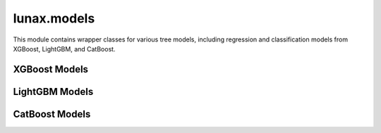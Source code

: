 lunax.models
============

This module contains wrapper classes for various tree models, including regression and classification models from XGBoost, LightGBM, and CatBoost.

XGBoost Models
-------------

.. py:class:: xgb_reg(params: Optional[Dict] = None)

   XGBoost regression model wrapper class.

   :param params: Dictionary of XGBoost model hyperparameters
   :type params: Dict, optional

   .. py:method:: fit(X: pd.DataFrame, y: pd.Series, k_fold: Optional[int] = None) -> None

      Train the model with optional k-fold cross validation.

      :param X: Feature data
      :param y: Target variable
      :param k_fold: Number of folds for cross validation, default is None (no cross validation)

   .. py:method:: predict(X: pd.DataFrame) -> np.ndarray

      Make predictions on new data.

      :param X: Feature data
      :return: Predicted values

   .. py:method:: evaluate(X: pd.DataFrame, y: pd.Series, log_info: bool = True) -> Dict[str, float]

      Evaluate model performance.

      :param X: Feature data
      :param y: True labels
      :param log_info: Whether to print evaluation information
      :return: Dictionary of evaluation metrics

.. py:class:: xgb_clf(params: Optional[Dict] = None)

   XGBoost classification model wrapper class.

   :param params: Dictionary of XGBoost model hyperparameters
   :type params: Dict, optional

   .. py:method:: fit(X: pd.DataFrame, y: pd.Series, k_fold: Optional[int] = None) -> None

      Train the model with optional k-fold cross validation.

      :param X: Feature data
      :param y: Target variable
      :param k_fold: Number of folds for cross validation, default is None (no cross validation)

   .. py:method:: predict(X: pd.DataFrame) -> np.ndarray

      Make predictions on new data.

      :param X: Feature data
      :return: Predicted labels

   .. py:method:: predict_proba(X: pd.DataFrame) -> np.ndarray

      Predict class probabilities.

      :param X: Feature data
      :return: Predicted probabilities

   .. py:method:: evaluate(X: pd.DataFrame, y: pd.Series, log_info: bool = True) -> Dict[str, float]

      Evaluate model performance.

      :param X: Feature data
      :param y: True labels
      :param log_info: Whether to print evaluation information
      :return: Dictionary of evaluation metrics

LightGBM Models
--------------

.. py:class:: lgbm_reg(params: Optional[Dict] = None)

   LightGBM regression model wrapper class.

   :param params: Dictionary of LightGBM model hyperparameters
   :type params: Dict, optional

   .. py:method:: fit(X: pd.DataFrame, y: pd.Series, k_fold: Optional[int] = None) -> None

      Train the model with optional k-fold cross validation.

      :param X: Feature data
      :param y: Target variable
      :param k_fold: Number of folds for cross validation, default is None (no cross validation)

   .. py:method:: predict(X: pd.DataFrame) -> np.ndarray

      Make predictions on new data.

      :param X: Feature data
      :return: Predicted values

   .. py:method:: evaluate(X: pd.DataFrame, y: pd.Series, log_info: bool = True) -> Dict[str, float]

      Evaluate model performance.

      :param X: Feature data
      :param y: True labels
      :param log_info: Whether to print evaluation information
      :return: Dictionary of evaluation metrics

.. py:class:: lgbm_clf(params: Optional[Dict] = None)

   LightGBM classification model wrapper class.

   :param params: Dictionary of LightGBM model hyperparameters
   :type params: Dict, optional

   .. py:method:: fit(X: pd.DataFrame, y: pd.Series, k_fold: Optional[int] = None) -> None

      Train the model with optional k-fold cross validation.

      :param X: Feature data
      :param y: Target variable
      :param k_fold: Number of folds for cross validation, default is None (no cross validation)

   .. py:method:: predict(X: pd.DataFrame) -> np.ndarray

      Make predictions on new data.

      :param X: Feature data
      :return: Predicted labels

   .. py:method:: predict_proba(X: pd.DataFrame) -> np.ndarray

      Predict class probabilities.

      :param X: Feature data
      :return: Predicted probabilities

   .. py:method:: evaluate(X: pd.DataFrame, y: pd.Series, log_info: bool = True) -> Dict[str, float]

      Evaluate model performance.

      :param X: Feature data
      :param y: True labels
      :param log_info: Whether to print evaluation information
      :return: Dictionary of evaluation metrics

CatBoost Models
--------------

.. py:class:: cat_reg(params: Optional[Dict] = None)

   CatBoost regression model wrapper class.

   :param params: Dictionary of CatBoost model hyperparameters
   :type params: Dict, optional

   .. py:method:: fit(X: pd.DataFrame, y: pd.Series, k_fold: Optional[int] = None) -> None

      Train the model with optional k-fold cross validation.

      :param X: Feature data
      :param y: Target variable
      :param k_fold: Number of folds for cross validation, default is None (no cross validation)

   .. py:method:: predict(X: pd.DataFrame) -> np.ndarray

      Make predictions on new data.

      :param X: Feature data
      :return: Predicted values

   .. py:method:: evaluate(X: pd.DataFrame, y: pd.Series, log_info: bool = True) -> Dict[str, float]

      Evaluate model performance.

      :param X: Feature data
      :param y: True labels
      :param log_info: Whether to print evaluation information
      :return: Dictionary of evaluation metrics

.. py:class:: cat_clf(params: Optional[Dict] = None)

   CatBoost classification model wrapper class.

   :param params: Dictionary of CatBoost model hyperparameters
   :type params: Dict, optional

   .. py:method:: fit(X: pd.DataFrame, y: pd.Series, k_fold: Optional[int] = None) -> None

      Train the model with optional k-fold cross validation.

      :param X: Feature data
      :param y: Target variable
      :param k_fold: Number of folds for cross validation, default is None (no cross validation)

   .. py:method:: predict(X: pd.DataFrame) -> np.ndarray

      Make predictions on new data.

      :param X: Feature data
      :return: Predicted labels

   .. py:method:: predict_proba(X: pd.DataFrame) -> np.ndarray

      Predict class probabilities.

      :param X: Feature data
      :return: Predicted probabilities

   .. py:method:: evaluate(X: pd.DataFrame, y: pd.Series, log_info: bool = True) -> Dict[str, float]

      Evaluate model performance.

      :param X: Feature data
      :param y: True labels
      :param log_info: Whether to print evaluation information
      :return: Dictionary of evaluation metrics